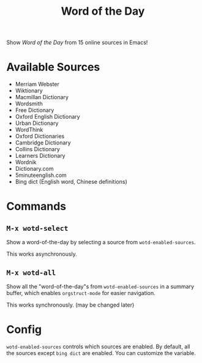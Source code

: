 #+TITLE: Word of the Day

Show /Word of the Day/ from 15 online sources in Emacs!

* Available Sources
  - Merriam Webster
  - Wiktionary
  - Macmillan Dictionary
  - Wordsmith
  - Free Dictionary
  - Oxford English Dictionary
  - Urban Dictionary
  - WordThink
  - Oxford Dictionaries
  - Cambridge Dictionary
  - Collins Dictionary
  - Learners Dictionary
  - Wordnik
  - Dictionary.com
  - 5minuteenglish.com
  - Bing dict (English word, Chinese definitions)

* Commands
** =M-x wotd-select=
   Show a word-of-the-day by selecting a source from =wotd-enabled-sources=.

   This works asynchronously.
** =M-x wotd-all=
   Show all the "word-of-the-day"s from =wotd-enabled-sources= in a summary buffer,
   which enables =orgstruct-mode= for easier navigation.

   This works synchronously. (may be changed later)

* Config
  =wotd-enabled-sources= controls which sources are enabled. By default, all the
  sources except =bing dict= are enabled. You can customize the variable.
